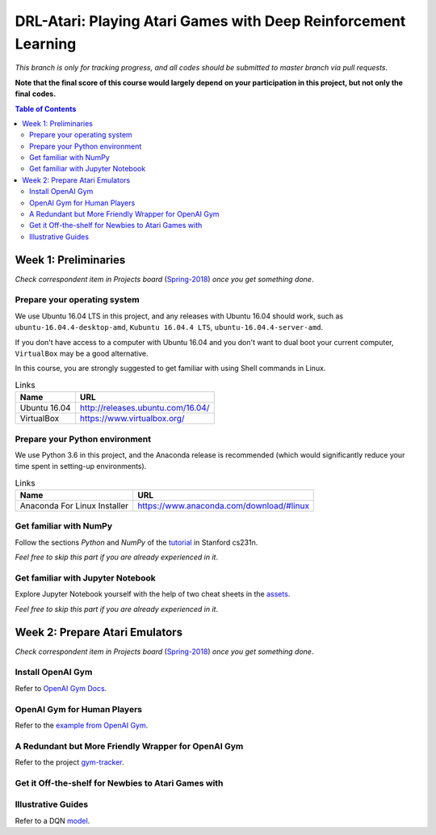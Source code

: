 ++++++++++++++++++++++++++++++++++++++++++++++++++++++++++++++++
DRL-Atari: Playing Atari Games with Deep Reinforcement Learning
++++++++++++++++++++++++++++++++++++++++++++++++++++++++++++++++

*This branch is only for tracking progress, and all codes should*
*be submitted to master branch via pull requests*.

**Note that the final score of this course would largely depend**
**on your participation in this project, but not only the final**
**codes.**

.. contents:: **Table of Contents**
    :depth: 2


Week 1: Preliminaries
================================================================

*Check correspondent item in Projects board* (`Spring-2018`_)
*once you get something done*.

.. _`Spring-2018`: https://github.com/lukeluochina/drl-atari/projects/1


Prepare your operating system
----------------------------------------------------------------

We use Ubuntu 16.04 LTS in this project, and any releases with
Ubuntu 16.04 should work, such as ``ubuntu-16.04.4-desktop-amd``,
``Kubuntu 16.04.4 LTS``, ``ubuntu-16.04.4-server-amd``.

If you don't have access to a computer with Ubuntu 16.04 and
you don't want to dual boot your current computer,
``VirtualBox`` may be a good alternative.

In this course, you are strongly suggested to get familiar with
using Shell commands in Linux.

.. csv-table:: Links
    :header: "Name", "URL"

    "Ubuntu 16.04", "http://releases.ubuntu.com/16.04/"
    "VirtualBox", "https://www.virtualbox.org/"


Prepare your Python environment
----------------------------------------------------------------

We use Python 3.6 in this project, and the Anaconda release is
recommended (which would significantly reduce your time spent
in setting-up environments).

.. csv-table:: Links
    :header: "Name", "URL"

    "Anaconda For Linux Installer", "https://www.anaconda.com/download/#linux"


Get familiar with NumPy
----------------------------------------------------------------

Follow the sections `Python` and `NumPy` of the `tutorial`_ in
Stanford cs231n.

.. _`tutorial`: http://cs231n.github.io/python-numpy-tutorial/

*Feel free to skip this part if you are already experienced in it*.


Get familiar with Jupyter Notebook
----------------------------------------------------------------

Explore Jupyter Notebook yourself with the help of two cheat sheets
in the `assets`_.

.. _`assets`: assets/week1/

*Feel free to skip this part if you are already experienced in it*.


Week 2: Prepare Atari Emulators
================================================================

*Check correspondent item in Projects board* (`Spring-2018`_)
*once you get something done*.

.. _`Spring-2018`: https://github.com/lukeluochina/drl-atari/projects/1


Install OpenAI Gym
----------------------------------------------------------------

Refer to `OpenAI Gym Docs`_.

.. _`OpenAI Gym Docs`: https://gym.openai.com/docs/


OpenAI Gym for Human Players
----------------------------------------------------------------

Refer to the `example from OpenAI Gym`_.

.. _`example from OpenAI Gym`: "https://github.com/openai/gym/blob/master/examples/agents/keyboard_agent.py"


A Redundant but More Friendly Wrapper for OpenAI Gym
----------------------------------------------------------------

Refer to the project `gym-tracker`_.

.. _`gym-tracker`: https://github.com/alvinwan/gym-tracker


Get it Off-the-shelf for Newbies to Atari Games with
----------------------------------------------------------------
Illustrative Guides
----------------------------------------------------------------

Refer to a DQN `model`_.

.. _`model`: https://github.com/devsisters/DQN-tensorflow/blob/master/assets/model.png
